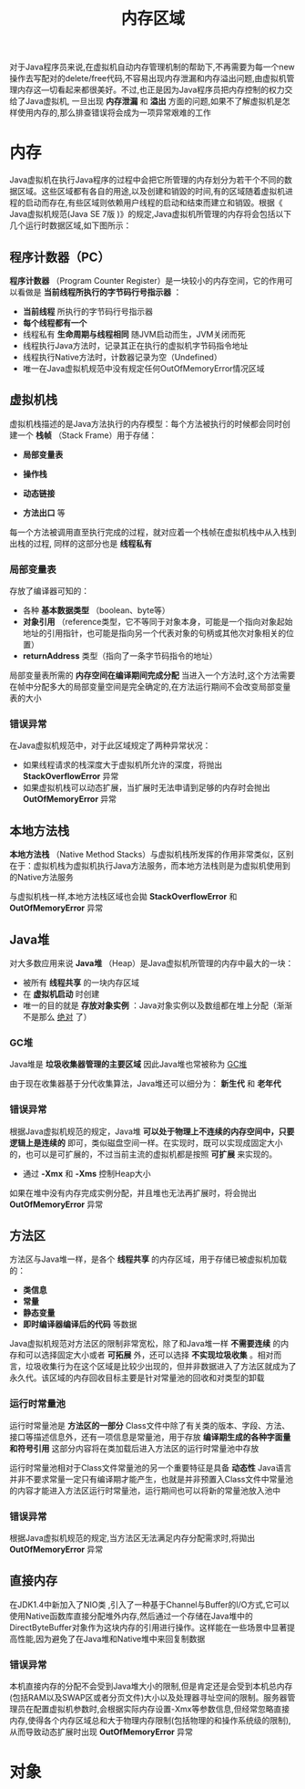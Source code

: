 #+TITLE: 内存区域
#+HTML_HEAD: <link rel="stylesheet" type="text/css" href="css/main.css" />
#+HTML_LINK_UP: jvm.html   
#+HTML_LINK_HOME: jvm.html
#+OPTIONS: num:nil timestamp:nil

对于Java程序员来说,在虚拟机自动内存管理机制的帮助下,不再需要为每一个new操作去写配对的delete/free代码,不容易出现内存泄漏和内存溢出问题,由虚拟机管理内存这—切看起来都很美好。不过,也正是因为Java程序员把内存控制的权力交给了Java虚拟机, 一旦出现 *内存泄漏* 和 *溢出* 方面的问题,如果不了解虚拟机是怎样使用内存的,那么排查错误将会成为一项异常艰难的工作

* 内存
  Java虚拟机在执行Java程序的过程中会把它所管理的内存划分为若干个不同的数据区域。这些区域都有各自的用途,以及创建和销毀的时间,有的区域随着虚拟机进程的启动而存在,有些区域则依赖用户线程的启动和结束而建立和销毀。根据《 Java虚拟机规范(Java SE 7版 )》的规定,Java虚拟机所管理的内存将会包括以下几个运行时数据区域,如下图所示：
  
  #+ATTR_HTML: image :width 70% 
  [[file:pic/jvm-runtime.jpg]] 

** 程序计数器（PC）
*程序计数器* （Program Counter Register）是一块较小的内存空间，它的作用可以看做是 *当前线程所执行的字节码行号指示器* ：
+ *当前线程* 所执行的字节码行号指示器
+ *每个线程都有一个*
+ 线程私有 *生命周期与线程相同* 随JVM启动而生，JVM关闭而死
+ 线程执行Java方法时，记录其正在执行的虚拟机字节码指令地址 
+ 线程执行Native方法时，计数器记录为空（Undefined）
+ 唯一在Java虚拟机规范中没有规定任何OutOfMemoryError情况区域

** 虚拟机栈
虚拟机栈描述的是Java方法执行的内存模型：每个方法被执行的时候都会同时创建一个 *栈帧* （Stack Frame）用于存储：
+ *局部变量表*
+ *操作栈*
+ *动态链接*
+ *方法出口* 等 

  #+ATTR_HTML: image :width 50% 
  [[file:pic/local-var-table.png]] 

每一个方法被调用直至执行完成的过程，就对应着一个栈帧在虚拟机栈中从入栈到出栈的过程, 同样的这部分也是 *线程私有* 

*** 局部变量表
存放了编译器可知的：
+ 各种 *基本数据类型* （boolean、byte等）
+ *对象引用* （reference类型，它不等同于对象本身，可能是一个指向对象起始地址的引用指针，也可能是指向另一个代表对象的句柄或其他次对象相关的位置）
+ *returnAddress* 类型（指向了一条字节码指令的地址）

局部变量表所需的 *内存空间在编译期间完成分配* 当进入一个方法时,这个方法需要在帧中分配多大的局部变量空间是完全确定的,在方法运行期间不会改变局部变量表的大小

*** 错误异常
在Java虚拟机规范中，对于此区域规定了两种异常状况： 
+ 如果线程请求的栈深度大于虚拟机所允许的深度，将抛出 *StackOverflowError* 异常
+ 如果虚拟机栈可以动态扩展，当扩展时无法申请到足够的内存时会抛出 *OutOfMemoryError* 异常

** 本地方法栈
*本地方法栈* （Native Method Stacks）与虚拟机栈所发挥的作用非常类似，区别在于：虚拟机栈为虚拟机执行Java方法服务，而本地方法栈则是为虚拟机使用到的Native方法服务

与虚拟机栈一样,本地方法栈区域也会拋 *StackOverflowError* 和 *OutOfMemoryError* 异常

** Java堆
对大多数应用来说 *Java堆* （Heap）是Java虚拟机所管理的内存中最大的一块：
+ 被所有 *线程共享* 的一块内存区域
+ 在 *虚拟机启动* 时创建
+ 唯一的目的就是 *存放对象实例* ：Java对象实例以及数组都在堆上分配（渐渐不是那么 _绝对_ 了）


*** GC堆
Java堆是 *垃圾收集器管理的主要区域* 因此Java堆也常被称为 _GC堆_ 

由于现在收集器基于分代收集算法，Java堆还可以细分为： *新生代* 和 *老年代* 

*** 错误异常
根据Java虚拟机规范的规定，Java堆 *可以处于物理上不连续的内存空间中，只要逻辑上是连续的* 即可，类似磁盘空间一样。在实现时，既可以实现成固定大小的，也可以是可扩展的，不过当前主流的虚拟机都是按照 *可扩展* 来实现的。 
+ 通过 *-Xmx* 和 *-Xms* 控制Heap大小 

如果在堆中没有内存完成实例分配，并且堆也无法再扩展时，将会抛出 *OutOfMemoryError* 异常

** 方法区
方法区与Java堆一样，是各个 *线程共享* 的内存区域，用于存储已被虚拟机加载的： 
+ *类信息*
+ *常量*
+ *静态变量*
+ *即时编译器编译后的代码* 等数据

Java虚拟机规范对方法区的限制非常宽松，除了和Java堆一样 *不需要连续* 的内存和可以选择固定大小或者 *可拓展* 外，还可以选择 *不实现垃圾收集* 。相对而言，垃圾收集行为在这个区域是比较少出现的，但并非数据进入了方法区就成为了永久代。该区域的内存回收目标主要是针对常量池的回收和对类型的卸载

*** 运行时常量池
运行时常量池是 *方法区的一部分* Class文件中除了有关类的版本、字段、方法、接口等描述信息外，还有一项信息是常量池，用于存放 *编译期生成的各种字面量和符号引用* 这部分内容将在类加载后进入方法区的运行时常量池中存放

运行时常量池相对于Class文件常量池的另一个重要特征是具备 *动态性* Java语言并非不要求常量一定只有编译期才能产生，也就是并非预置入Class文件中常量池的内容才能进入方法区运行时常量池，运行期间也可以将新的常量池放入池中

*** 错误异常
根据Java虚拟机规范的规定,当方法区无法满足内存分配需求时,将拋出 *OutOfMemoryError* 异常

** 直接内存
在JDK1.4中新加入了NIO类 ,引入了一种基于Channel与Buffer的I/O方式,它可以使用Native函数库直接分配堆外内存,然后通过一个存储在Java堆中的DirectByteBuffer对象作为这块内存的引用进行操作。这样能在一些场景中显著提高性能,因为避免了在Java堆和Native堆中来回复制数据

*** 错误异常
本机直接内存的分配不会受到Java堆大小的限制,但是肯定还是会受到本机总内存(包括RAM以及SWAP区或者分页文件)大小以及处理器寻址空间的限制。服务器管理员在配置虚拟机参数时,会根据实际内存设置-Xmx等参数信息,但经常忽略直接内存,使得各个内存区域总和大于物理内存限制(包括物理的和操作系统级的限制), 从而导致动态扩展时出现 *OutOfMemoryError* 异常

* 对象
